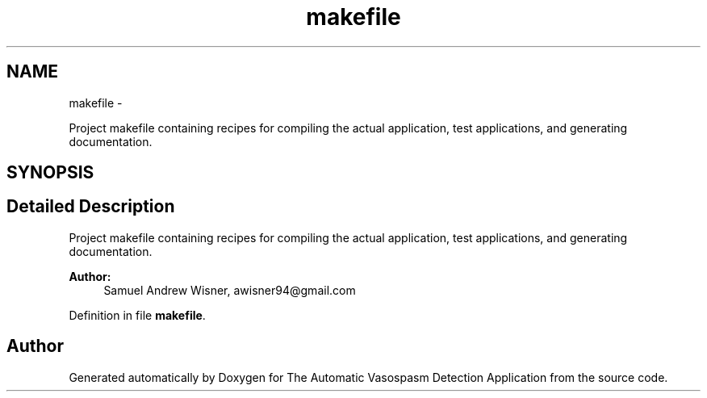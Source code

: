 .TH "makefile" 3 "Fri Apr 22 2016" "The Automatic Vasospasm Detection Application" \" -*- nroff -*-
.ad l
.nh
.SH NAME
makefile \- 
.PP
Project makefile containing recipes for compiling the actual application, test applications, and generating documentation\&.  

.SH SYNOPSIS
.br
.PP
.SH "Detailed Description"
.PP 
Project makefile containing recipes for compiling the actual application, test applications, and generating documentation\&. 


.PP
\fBAuthor:\fP
.RS 4
Samuel Andrew Wisner, awisner94@gmail.com 
.RE
.PP

.PP
Definition in file \fBmakefile\fP\&.
.SH "Author"
.PP 
Generated automatically by Doxygen for The Automatic Vasospasm Detection Application from the source code\&.
